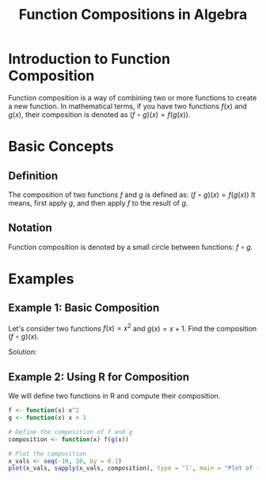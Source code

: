 #+TITLE: Function Compositions in Algebra
#+PROPERTY: header-args:R :cache yes :results output graphics file :exports code :tangle yes

* Introduction to Function Composition
  Function composition is a way of combining two or more functions to create a new function. In mathematical terms, if you have two functions \( f(x) \) and \( g(x) \), their composition is denoted as \( (f \circ g)(x) = f(g(x)) \).

* Basic Concepts
** Definition
   The composition of two functions \( f \) and \( g \) is defined as:
   \( (f \circ g)(x) = f(g(x)) \)
   It means, first apply \( g \), and then apply \( f \) to the result of \( g \).

** Notation
   Function composition is denoted by a small circle between functions: \( f \circ g \).

* Examples
** Example 1: Basic Composition
   Let's consider two functions \( f(x) = x^2 \) and \( g(x) = x + 1 \). Find the composition \( (f \circ g)(x) \).

   Solution:
   \begin{align*}
   (f \circ g)(x) &= f(g(x)) \\
                  &= f(x + 1) \\
                  &= (x + 1)^2
   \end{align*}

** Example 2: Using R for Composition
   We will define two functions in R and compute their composition.

   #+BEGIN_SRC R :exports both :file composition_plot.png
   f <- function(x) x^2
   g <- function(x) x + 1

   # Define the composition of f and g
   composition <- function(x) f(g(x))

   # Plot the composition
   x_vals <- seq(-10, 10, by = 0.1)
   plot(x_vals, sapply(x_vals, composition), type = 'l', main = "Plot of (f \\circ g)(x)", xlab = "x", ylab = "(f \\circ g)(x)")
   #+END_SRC

   #+RESULTS:
